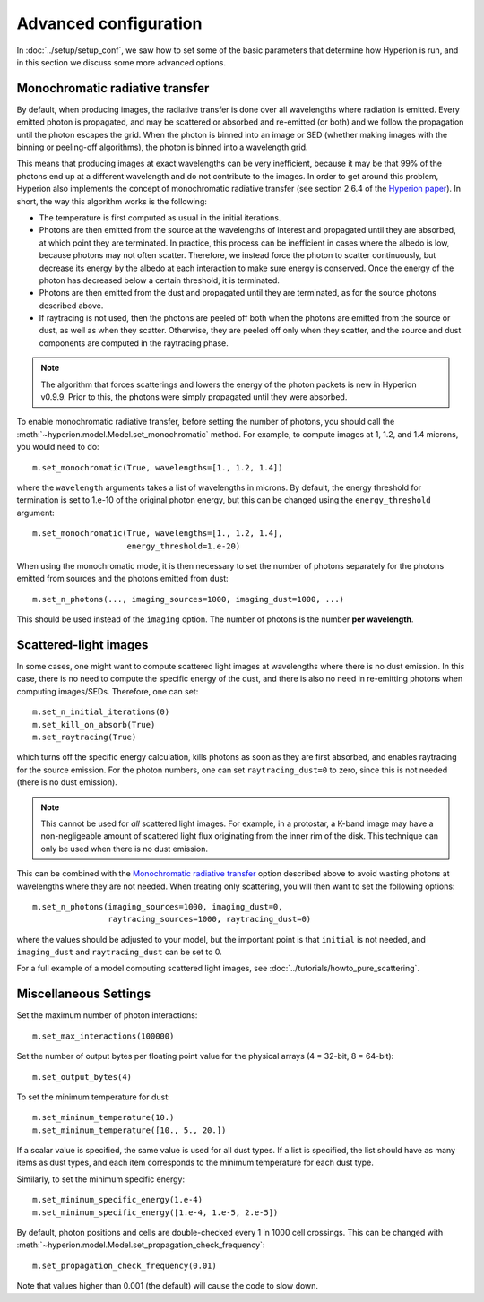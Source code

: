 Advanced configuration
======================

In :doc:`../setup/setup_conf`, we saw how to set some of the basic parameters
that determine how Hyperion is run, and in this section we discuss some more
advanced options.

.. _monochromatic-rt:

Monochromatic radiative transfer
--------------------------------

By default, when producing images, the radiative transfer is done over all
wavelengths where radiation is emitted. Every emitted photon is propagated,
and may be scattered or absorbed and re-emitted (or both) and we follow the
propagation until the photon escapes the grid. When the photon is binned into
an image or SED (whether making images with the binning or peeling-off
algorithms), the photon is binned into a wavelength grid.

This means that producing images at exact wavelengths can be very inefficient,
because it may be that 99% of the photons end up at a different wavelength and
do not contribute to the images. In order to get around this problem, Hyperion
also implements the concept of monochromatic radiative transfer (see section
2.6.4 of the `Hyperion paper <http://adsabs.harvard.edu/abs/2011A%26A...536A..79R>`_).
In short, the way this algorithm works is the following:

* The temperature is first computed as usual in the initial iterations.

* Photons are then emitted from the source at the wavelengths of interest and
  propagated until they are absorbed, at which point they are terminated. In
  practice, this process can be inefficient in cases where the albedo is low,
  because photons may not often scatter. Therefore, we instead force the photon
  to scatter continuously, but decrease its energy by the albedo at each
  interaction to make sure energy is conserved. Once the energy of the photon
  has decreased below a certain threshold, it is terminated.

* Photons are then emitted from the dust and propagated until they are
  terminated, as for the source photons described above.

* If raytracing is not used, then the photons are peeled off both when the
  photons are emitted from the source or dust, as well as when they scatter.
  Otherwise, they are peeled off only when they scatter, and the source and dust
  components are computed in the raytracing phase.

.. note:: The algorithm that forces scatterings and lowers the energy of the
          photon packets is new in Hyperion v0.9.9. Prior to this, the photons
          were simply propagated until they were absorbed.

To enable monochromatic radiative transfer, before setting the number of
photons, you should call the :meth:`~hyperion.model.Model.set_monochromatic`
method. For example, to compute images at 1, 1.2, and 1.4 microns, you would
need to do::

    m.set_monochromatic(True, wavelengths=[1., 1.2, 1.4])

where the ``wavelength`` arguments takes a list of wavelengths in microns. By
default, the energy threshold for termination is set to 1.e-10 of the original
photon energy, but this can be changed using the ``energy_threshold`` argument::

    m.set_monochromatic(True, wavelengths=[1., 1.2, 1.4],
                        energy_threshold=1.e-20)

When using the monochromatic mode, it is then necessary to set the number of
photons separately for the photons emitted from sources and the photons emitted
from dust::

    m.set_n_photons(..., imaging_sources=1000, imaging_dust=1000, ...)

This should be used instead of the ``imaging`` option. The number of photons
is the number **per wavelength**.

.. _pure-scattering:

Scattered-light images
----------------------

In some cases, one might want to compute scattered light images at wavelengths
where there is no dust emission. In this case, there is no need to compute the
specific energy of the dust, and there is also no need in re-emitting photons
when computing images/SEDs. Therefore, one can set::

    m.set_n_initial_iterations(0)
    m.set_kill_on_absorb(True)
    m.set_raytracing(True)

which turns off the specific energy calculation, kills photons as soon as they
are first absorbed, and enables raytracing for the source emission. For the
photon numbers, one can set ``raytracing_dust=0`` to zero, since this is not
needed (there is no dust emission).

.. note:: This cannot be used for *all* scattered light images. For example,
          in a protostar, a K-band image may have a non-negligeable amount of
          scattered light flux originating from the inner rim of the disk.
          This technique can only be used when there is no dust emission.

This can be combined with the `Monochromatic radiative transfer`_ option
described above to avoid wasting photons at wavelengths where they are not
needed. When treating only scattering, you will then want to set the following
options::

    m.set_n_photons(imaging_sources=1000, imaging_dust=0,
                    raytracing_sources=1000, raytracing_dust=0)

where the values should be adjusted to your model, but the important point is
that ``initial`` is not needed, and ``imaging_dust`` and ``raytracing_dust``
can be set to 0.

For a full example of a model computing scattered light images, see
:doc:`../tutorials/howto_pure_scattering`.

Miscellaneous Settings
----------------------

Set the maximum number of photon interactions::

    m.set_max_interactions(100000)

Set the number of output bytes per floating point value for the physical
arrays (4 = 32-bit, 8 = 64-bit)::

    m.set_output_bytes(4)

To set the minimum temperature for dust::

    m.set_minimum_temperature(10.)
    m.set_minimum_temperature([10., 5., 20.])

If a scalar value is specified, the same value is used for all dust types. If
a list is specified, the list should have as many items as dust types, and
each item corresponds to the minimum temperature for each dust type.

Similarly, to set the minimum specific energy::

    m.set_minimum_specific_energy(1.e-4)
    m.set_minimum_specific_energy([1.e-4, 1.e-5, 2.e-5])

By default, photon positions and cells are double-checked every 1 in 1000 cell
crossings. This can be changed
with :meth:`~hyperion.model.Model.set_propagation_check_frequency`::

    m.set_propagation_check_frequency(0.01)

Note that values higher than 0.001 (the default) will cause the code to slow
down.
